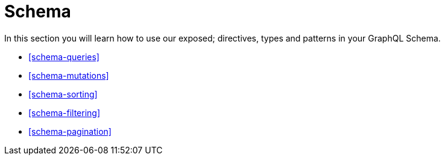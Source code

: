 [[schema]]
= Schema

In this section you will learn how to use our exposed; directives, types and patterns in your GraphQL Schema.

* <<schema-queries>>
* <<schema-mutations>>
* <<schema-sorting>>
* <<schema-filtering>>
* <<schema-pagination>>
